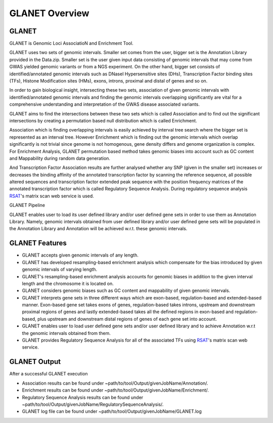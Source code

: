 ===============
GLANET Overview
===============

------
GLANET
------

GLANET is Genomic Loci AssociatioN and Enrichment Tool.

GLANET uses two sets of genomic intervals.
Smaller set comes from the user, bigger set is the Annotation Library provided in the Data.zip.
Smaller set is the user given input data consisting of genomic intervals that may come from GWAS yielded genomic variants or from a NGS experiment.
On the other hand, bigger set consists of identified/annotated genomic
intervals such as DNaseI Hypersensitive sites (DHs), Transcription Factor
binding sites (TFs), Histone Modification sites (HMs), exons, introns, proximal and distal of
genes and so on.

In order to gain biological insight, intersecting these two sets, association of given genomic intervals 
with identified/annotated genomic intervals and finding the genomic intervals overlapping significantly are vital 
for a comprehensive understanding and interpretation of the GWAS disease associated variants.

GLANET aims to find the intersections between these two sets which is called Association and to find out the 
significant intersections by creating a permutation based null distribution which is called Enrichment. 

Association which is finding overlapping intervals is easily achieved by interval tree search where the bigger set is 
represented as an interval tree. 
However Enrichment which is finding out the genomic intervals which overlap significantly is not trivial 
since genome is not homogenous, gene density differs and genome organization is complex. 
For Enrichment Analysis, GLANET permutation based method takes genomic biases into account such as 
GC content and Mappability during random data generation. 

And Transcription Factor Association results are further analysed whether any SNP (given in the smaller set) 
increases or decreases the binding affinity of the annotated transcription factor by scanning the reference sequence, 
all possible altered sequences and transcription factor extended peak sequence with the position frequency matrices 
of the annotated transcription factor which is called Regulatory Sequence Analysis. 
During regulatory sequence analysis `RSAT <http://www.rsat.eu/>`_'s matrix scan web service is used.

GLANET Pipeline

.. image:: ../images/GLANET_pipeline.jpg
    :alt: GLANET Pipeline

GLANET enables user to load its user defined library and/or user defined gene sets in order to use them as Annotation Library. 
Namely, genomic intervals obtained from user defined library and/or user defined gene sets will be populated in the Annotation Library
and Annotation will be achieved w.r.t. these genomic intervals.

---------------
GLANET Features
---------------

* GLANET accepts given genomic intervals of any length.
* GLANET has developed resampling-based enrichment analysis which compensate for the bias introduced by given genomic intervals of varying length.
* GLANET's resampling-based enrichment analysis accounts for genomic biases in addition to the given interval length and the chromosome it is located on.
* GLANET considers genomic biases such as GC content and mappability of given genomic intervals.
* GLANET interprets gene sets in three different ways which are exon-based, regulation-based and extended-based manner.
  Exon-based gene set takes exons of genes, regulation-based takes introns, upstream and downstream proximal regions of genes 
  and lastly extended-based takes all the defined regions in exon-based and regulation-based, plus upstream and downstream distal regions of genes of each gene set into account.
* GLANET enables user to load user defined gene sets and/or user defined library and to achieve Annotation w.r.t the genomic intervals obtained from them.
* GLANET provides Regulatory Sequence Analysis for all of the associated TFs using `RSAT <http://www.rsat.eu/>`_'s matrix scan web service.


-------------
GLANET Output
-------------

After a successful GLANET execution 

* Association results can be found under ~path/to/tool/Output/givenJobName/Annotation/.
* Enrichment results can be found under ~path/to/tool/Output/givenJobName/Enrichment/.
* Regulatory Sequence Analysis results can be found under ~path/to/tool/Output/givenJobName/RegulatorySequenceAnalysis/.
* GLANET log file can be found under ~path/to/tool/Output/givenJobName/GLANET.log

